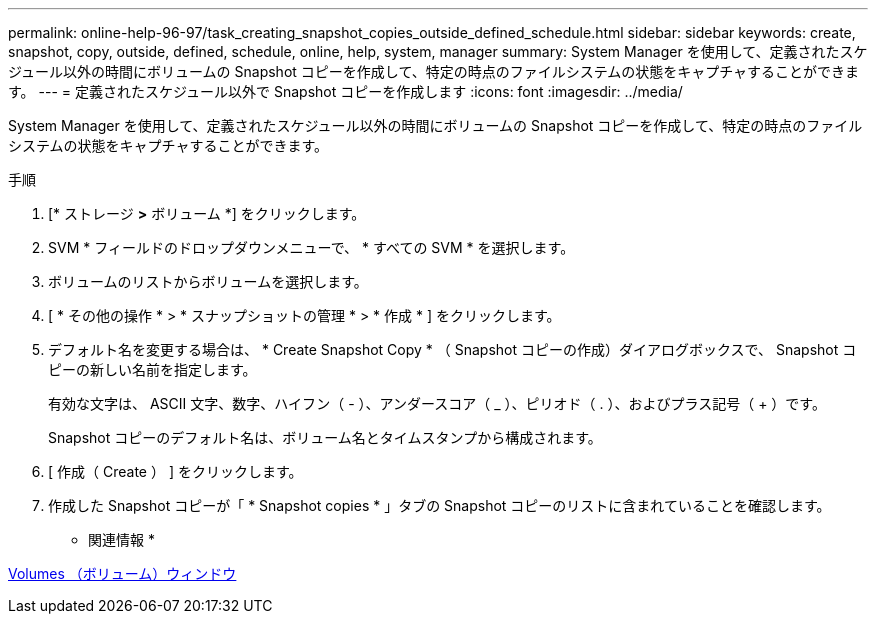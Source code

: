 ---
permalink: online-help-96-97/task_creating_snapshot_copies_outside_defined_schedule.html 
sidebar: sidebar 
keywords: create, snapshot, copy, outside, defined, schedule, online, help, system, manager 
summary: System Manager を使用して、定義されたスケジュール以外の時間にボリュームの Snapshot コピーを作成して、特定の時点のファイルシステムの状態をキャプチャすることができます。 
---
= 定義されたスケジュール以外で Snapshot コピーを作成します
:icons: font
:imagesdir: ../media/


[role="lead"]
System Manager を使用して、定義されたスケジュール以外の時間にボリュームの Snapshot コピーを作成して、特定の時点のファイルシステムの状態をキャプチャすることができます。

.手順
. [* ストレージ *>* ボリューム *] をクリックします。
. SVM * フィールドのドロップダウンメニューで、 * すべての SVM * を選択します。
. ボリュームのリストからボリュームを選択します。
. [ * その他の操作 * > * スナップショットの管理 * > * 作成 * ] をクリックします。
. デフォルト名を変更する場合は、 * Create Snapshot Copy * （ Snapshot コピーの作成）ダイアログボックスで、 Snapshot コピーの新しい名前を指定します。
+
有効な文字は、 ASCII 文字、数字、ハイフン（ - ）、アンダースコア（ _ ）、ピリオド（ . ）、およびプラス記号（ + ）です。

+
Snapshot コピーのデフォルト名は、ボリューム名とタイムスタンプから構成されます。

. [ 作成（ Create ） ] をクリックします。
. 作成した Snapshot コピーが「 * Snapshot copies * 」タブの Snapshot コピーのリストに含まれていることを確認します。


* 関連情報 *

xref:reference_volumes_window.adoc[Volumes （ボリューム）ウィンドウ]
